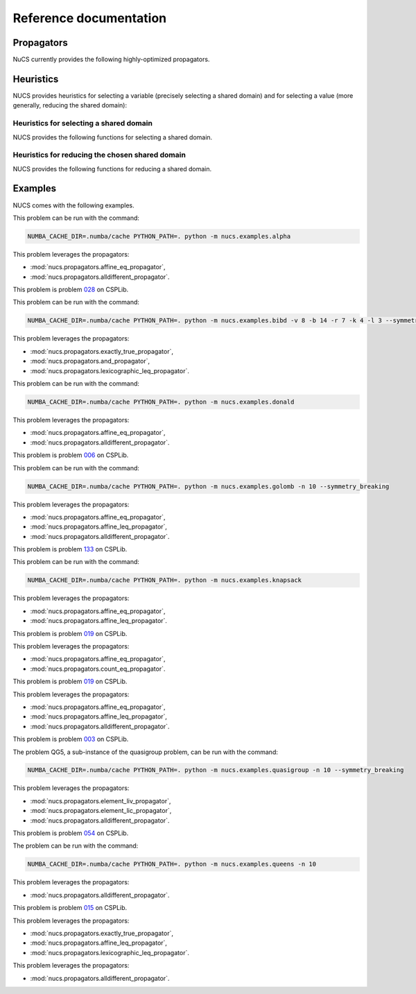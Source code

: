 #######################
Reference documentation
#######################


.. _propagators:

***********
Propagators
***********

NuCS currently provides the following highly-optimized propagators.


.. py:module:: nucs.propagators.and_propagator
.. py:function:: nucs.propagators.and_propagator.compute_domains(domains, parameters)

   This propagator implements the relation :math:`\&_{i \in [0, n-1[} b_i = b_{n-1}`
   where for each :math:`i`, :math:`b_i` is a boolean variable.

   It has the time complexity: :math:`O(n)` where :math:`n` is the number of variables.

   :param domains: the domains of the variables, :math:`b` is an alias for domains
   :type domains: NDArray
   :param parameters: the parameters of the propagator, it is unused
   :type parameters: NDArray


.. py:module:: nucs.propagators.affine_eq_propagator
.. py:function:: nucs.propagators.affine_eq_propagator.compute_domains(domains, parameters)

   This propagator implements the relation :math:`\Sigma_{i \in [0, n-1[} a_i \times x_i = a_{n-1}`.

   It has the time complexity: :math:`O(n)` where :math:`n` is the number of variables.

   :param domains: the domains of the variables, :math:`x` is an alias for domains
   :type domains: NDArray
   :param parameters: the parameters of the propagator, :math:`a` is an alias for parameters
   :type parameters: NDArray


.. py:module:: nucs.propagators.affine_geq_propagator
.. py:function:: nucs.propagators.affine_geq_propagator.compute_domains(domains, parameters)

   This propagator implements the relation :math:`\Sigma_{i \in [0, n-1[} a_i \times x_i \geq a_{n-1}`.

   It has the time complexity: :math:`O(n)` where :math:`n` is the number of variables.

   :param domains: the domains of the variables, :math:`x` is an alias for domains
   :type domains: NDArray
   :param parameters: the parameters of the propagator, :math:`a` is an alias for parameters
   :type parameters: NDArray


.. py:module:: nucs.propagators.affine_leq_propagator
.. py:function:: nucs.propagators.affine_leq_propagator.compute_domains(domains, parameters)

   This propagator implements the relation :math:`\Sigma_{i \in [0, n-1[} a_i \times x_i \leq a_{n-1}`.

   It has the time complexity: :math:`O(n)` where :math:`n` is the number of variables.

   :param domains: the domains of the variables, :math:`x` is an alias for domains
   :type domains: NDArray
   :param parameters: the parameters of the propagator, :math:`a` is an alias for parameters
   :type parameters: NDArray


.. py:module:: nucs.propagators.alldifferent_propagator
.. py:function:: nucs.propagators.alldifferent_propagator.compute_domains(domains, parameters)

   This propagator implements the relation :math:`\forall i \neq j, x_i \neq x_j`.

   It is adapted from "A fast and simple algorithm for bounds consistency of the alldifferent constraint".

   It has the time complexity: :math:`O(n \times log(n))` where :math:`n` is the number of variables.

   :param domains: the domains of the variables, :math:`x` is an alias for domains
   :type domains: NDArray
   :param parameters: the parameters of the propagator, it is unused
   :type parameters: NDArray


.. py:module:: nucs.propagators.count_eq_propagator
.. py:function:: nucs.propagators.count_eq_propagator.compute_domains(domains, parameters)

   This propagator implements the relation :math:`\Sigma_i (x_i = a) = x_{n-1}`.

   It has the time complexity: :math:`O(n)` where :math:`n` is the number of variables.

   :param domains: the domains of the variables, :math:`x` is an alias for domains
   :type domains: NDArray
   :param parameters: the parameters of the propagator, :math:`a` is the first parameter
   :type parameters: NDArray


.. py:module:: nucs.propagators.element_lic_propagator
.. py:function:: nucs.propagators.element_lic_propagator.compute_domains(domains, parameters)

   This propagator implements the relation :math:`l_i = c`.

   It has the time complexity: :math:`O(n)` where :math:`n` is the number of variables.

   :param domains: the domains of the variables,
          :math:`l` is the list of the first :math:`n-1` domains,
          :math:`i` is the last domain
   :type domains: NDArray
   :param parameters: the parameters of the propagator, :math:`c` is the first parameter
   :type parameters: NDArray


.. py:module:: nucs.propagators.element_liv_propagator
.. py:function:: nucs.propagators.element_liv_propagator.compute_domains(domains, parameters)

   This propagator implements the relation :math:`l_i = v`.

   It has the time complexity: :math:`O(n)` where :math:`n` is the number of variables.

   :param domains: the domains of the variables,
          :math:`l` is the list of the first :math:`n-2` domains,
          :math:`i` is the :math:`n-1` th domain,
          :math:`v` is the last domain
   :type domains: NDArray
   :param parameters: the parameters of the propagator, it is unused
   :type parameters: NDArray


.. py:module:: nucs.propagators.exactly_eq_propagator
.. py:function:: nucs.propagators.exactly_eq_propagator.compute_domains(domains, parameters)

   This propagator implements the relation :math:`\Sigma_i (x_i = a) = c`.

   It has the time complexity: :math:`O(n)` where :math:`n` is the number of variables.

   :param domains: the domains of the variables, :math:`x` is an alias for domains
   :type domains: NDArray
   :param parameters: the parameters of the propagator,
          :math:`a` is the first parameter,
          :math:`c` is the second parameter
   :type parameters: NDArray


.. py:module:: nucs.propagators.exactly_true_propagator
.. py:function:: nucs.propagators.exactly_true_propagator.compute_domains(domains, parameters)

   This propagator implements the relation :math:`\Sigma_i (b_i = 1) = c`
   where for each :math:`i`, :math:`b_i` is a boolean variable.

   It has the time complexity: :math:`O(n)` where :math:`n` is the number of variables.

   :param domains: the domains of the variables, :math:`b` is an alias for domains
   :type domains: NDArray
   :param parameters: the parameters of the propagator,
          :math:`c` is the first parameter
   :type parameters: NDArray


.. py:module:: nucs.propagators.lexicographic_leq_propagator
.. py:function:: nucs.propagators.lexicographic_leq_propagator.compute_domains(domains, parameters)

   This propagator implements the relation :math:`x <_{leq} y`.

   See https://www.diva-portal.org/smash/record.jsf?pid=diva2:1041533.

   It has the time complexity: :math:`O(n)` where :math:`n` is the number of variables.

   :param domains: the domains of the variables,
          :math:`x` is the list of the first :math:`n` domains,
          :math:`y` is the list of the last :math:`n` domains
   :type domains: NDArray
   :param parameters: the parameters of the propagator, it is unused
   :type parameters: NDArray


.. py:module:: nucs.propagators.max_eq_propagator
.. py:function:: nucs.propagators.max_eq_propagator.compute_domains(domains, parameters)

   This propagator implements the relation :math:`\max_i x_i = x_{n-1}`.

   It has the time complexity: :math:`O(n)` where :math:`n` is the number of variables.

   :param domains: the domains of the variables,
          :math:`x` is an alias for domains
   :type domains: NDArray
   :param parameters: the parameters of the propagator, it is unused
   :type parameters: NDArray


.. py:module:: nucs.propagators.max_leq_propagator
.. py:function:: nucs.propagators.max_leq_propagator.compute_domains(domains, parameters)

   This propagator implements the relation :math:`\max_i x_i \leq x_{n-1}`.

   It has the time complexity: :math:`O(n)` where :math:`n` is the number of variables.

   :param domains: the domains of the variables,
          :math:`x` is an alias for domains
   :type domains: NDArray
   :param parameters: the parameters of the propagator, it is unused
   :type parameters: NDArray


.. py:module:: nucs.propagators.min_eq_propagator
.. py:function:: nucs.propagators.min_eq_propagator.compute_domains(domains, parameters)

   This propagator implements the relation :math:`\min_i x_i = x_{n-1}`.

   It has the time complexity: :math:`O(n)` where :math:`n` is the number of variables.

   :param domains: the domains of the variables,
          :math:`x` is an alias for domains
   :type domains: NDArray
   :param parameters: the parameters of the propagator, it is unused
   :type parameters: NDArray


.. py:module:: nucs.propagators.min_geq_propagator
.. py:function:: nucs.propagators.min_geq_propagator.compute_domains(domains, parameters)

   This propagator implements the relation :math:`\min_i x_i \geq x_{n-1}`.

   It has the time complexity: :math:`O(n)` where :math:`n` is the number of variables.

   :param domains: the domains of the variables,
          :math:`x` is an alias for domains
   :type domains: NDArray
   :param parameters: the parameters of the propagator, it is unused
   :type parameters: NDArray


.. py:module:: nucs.propagators.relation_propagator
.. py:function:: nucs.propagators.relation_propagator.compute_domains(domains, parameters)

   This propagator implements a relation over :math:`O(n)` variables defined by its allowed tuples.

   It has the time complexity: :math:`O(p)` where :math:`p` is the number of parameters.

   :param domains: the domains of the variables
   :type domains: NDArray
   :param parameters: the parameters of the propagator,
          the allowed tuples correspond to:
          :math:`(p_0, ..., p_{n-1}), (p_n, ..., p_{2n-1}), ...` where :math:`p` is an alias for parameters

   :type parameters: NDArray


.. _heuristics:

**********
Heuristics
**********

.. py:module:: nucs.solvers.heuristics

NUCS provides heuristics for selecting a variable (precisely selecting a shared domain)
and for selecting a value (more generally, reducing the shared domain):

Heuristics for selecting a shared domain
########################################

NUCS provides the following functions for selecting a shared domain.


.. py:function:: nucs.solvers.heuristics.first_not_instantiated_var_heuristic(shr_domains)

   This heuristics chooses the first non-instantiated shared domain.

   :param shr_domains: the shared domains of the variables
   :type shr_domains: NDArray
   :return: the index of the shared domain
   :rtype: int


.. py:function:: nucs.solvers.heuristics.last_not_instantiated_var_heuristic(shr_domains)

   This heuristics chooses the last non-instantiated shared domain.

   :param shr_domains: the shared domains of the variables
   :type shr_domains: NDArray
   :return: the index of the shared domain
   :rtype: int


.. py:function:: nucs.solvers.heuristics.smallest_domain_var_heuristic(shr_domains)

   This heuristics chooses the smallest shared domain and which is not instantiated.

   :param shr_domains: the shared domains of the variables
   :type shr_domains: NDArray
   :return: the index of the shared domain
   :rtype: int


.. py:function:: nucs.solvers.heuristics.greatest_domain_var_heuristic(shr_domains)

   This heuristics chooses the greatest shared domain and which is not instantiated.

   :param shr_domains: the shared domains of the variables
   :type shr_domains: NDArray
   :return: the index of the shared domain
   :rtype: int


Heuristics for reducing the chosen shared domain
################################################

NUCS provides the following functions for reducing a shared domain.


.. py:function:: nucs.solvers.heuristics.min_value_dom_heuristic(shr_domains, shr_domains_copy)

   This heuristics chooses the first value of the domain.

   :param shr_domains: the shared domains of the variables
   :type shr_domains: NDArray
   :param shr_domains_copy: the copy of the shared domains to be added to the choice points
   :type shr_domains_copy: NDArray
   :return: the MAX event
   :rtype: int


.. py:function:: nucs.solvers.heuristics.max_value_dom_heuristic(shr_domains, shr_domains_copy)

   This heuristics chooses the last value of the domain.

   :param shr_domains: the shared domains of the variables
   :type shr_domains: NDArray
   :param shr_domains_copy: the copy of the shared domains to be added to the choice points
   :type shr_domains_copy: NDArray
   :return: the MIN event
   :rtype: int


.. py:function:: nucs.solvers.heuristics.split_low_dom_heuristic(shr_domains, shr_domains_copy)

   This heuristics chooses the first half of the domain.

   :param shr_domains: the shared domains of the variables
   :type shr_domains: NDArray
   :param shr_domains_copy: the copy of the shared domains to be added to the choice points
   :type shr_domains_copy: NDArray
   :return: the MAX event
   :rtype: int


.. _examples:

********
Examples
********

NUCS comes with the following examples.


.. py:module:: nucs.examples.alpha.alpha_problem
.. py:class:: nucs.examples.alpha.alpha_problem

This problem can be run with the command:

.. code-block:: bash

   NUMBA_CACHE_DIR=.numba/cache PYTHON_PATH=. python -m nucs.examples.alpha

This problem leverages the propagators:

* :mod:`nucs.propagators.affine_eq_propagator`,
* :mod:`nucs.propagators.alldifferent_propagator`.


.. py:module:: nucs.examples.bibd.bibd_problem
.. py:class:: nucs.examples.bibd.bibd_problem

This problem is problem `028 <https://www.csplib.org/Problems/prob028>`_ on CSPLib.

This problem can be run with the command:

.. code-block:: bash

   NUMBA_CACHE_DIR=.numba/cache PYTHON_PATH=. python -m nucs.examples.bibd -v 8 -b 14 -r 7 -k 4 -l 3 --symmetry_breaking

This problem leverages the propagators:

* :mod:`nucs.propagators.exactly_true_propagator`,
* :mod:`nucs.propagators.and_propagator`,
* :mod:`nucs.propagators.lexicographic_leq_propagator`.

.. py:module:: nucs.examples.donald.donald_problem
.. py:class:: nucs.examples.donald.donald_problem

This problem can be run with the command:

.. code-block:: bash

   NUMBA_CACHE_DIR=.numba/cache PYTHON_PATH=. python -m nucs.examples.donald

This problem leverages the propagators:

* :mod:`nucs.propagators.affine_eq_propagator`,
* :mod:`nucs.propagators.alldifferent_propagator`.


.. py:module:: nucs.examples.golomb.golomb_problem
.. py:class:: nucs.examples.golomb.golomb_problem

This problem is problem `006 <https://www.csplib.org/Problems/prob006>`_ on CSPLib.

This problem can be run with the command:

.. code-block:: bash

   NUMBA_CACHE_DIR=.numba/cache PYTHON_PATH=. python -m nucs.examples.golomb -n 10 --symmetry_breaking

This problem leverages the propagators:

* :mod:`nucs.propagators.affine_eq_propagator`,
* :mod:`nucs.propagators.affine_leq_propagator`,
* :mod:`nucs.propagators.alldifferent_propagator`.


.. py:module:: nucs.examples.knapsack.knapsack_problem
.. py:class:: nucs.examples.knapsack.knapsack_problem

This problem is problem `133 <https://www.csplib.org/Problems/prob133>`_ on CSPLib.

This problem can be run with the command:

.. code-block:: bash

   NUMBA_CACHE_DIR=.numba/cache PYTHON_PATH=. python -m nucs.examples.knapsack

This problem leverages the propagators:

* :mod:`nucs.propagators.affine_eq_propagator`,
* :mod:`nucs.propagators.affine_leq_propagator`.


.. py:module:: nucs.examples.magic_sequence.magic_sequence_problem
.. py:class:: nucs.examples.magic_sequence.magic_sequence_problem

This problem is problem `019 <https://www.csplib.org/Problems/prob019>`_ on CSPLib.

This problem leverages the propagators:

* :mod:`nucs.propagators.affine_eq_propagator`,
* :mod:`nucs.propagators.count_eq_propagator`.


.. py:module:: nucs.examples.magic_square.magic_square_problem
.. py:class:: nucs.examples.magic_square.magic_square_problem

This problem is problem `019 <https://www.csplib.org/Problems/prob019>`_ on CSPLib.

This problem leverages the propagators:

* :mod:`nucs.propagators.affine_eq_propagator`,
* :mod:`nucs.propagators.affine_leq_propagator`,
* :mod:`nucs.propagators.alldifferent_propagator`.


.. py:module:: nucs.examples.quasigroup.quasigroup_problem
.. py:class:: nucs.examples.quasigroup.quasigroup_problem

This problem is problem `003 <https://www.csplib.org/Problems/prob003>`_ on CSPLib.

The problem QG5, a sub-instance of the quasigroup problem, can be run with the command:

.. code-block:: bash

   NUMBA_CACHE_DIR=.numba/cache PYTHON_PATH=. python -m nucs.examples.quasigroup -n 10 --symmetry_breaking

This problem leverages the propagators:

* :mod:`nucs.propagators.element_liv_propagator`,
* :mod:`nucs.propagators.element_lic_propagator`,
* :mod:`nucs.propagators.alldifferent_propagator`.


.. py:module:: nucs.examples.queens.queens_problem
.. py:class:: nucs.examples.queens.queens_problem

This problem is problem `054 <https://www.csplib.org/Problems/prob054>`_ on CSPLib.

The problem can be run with the command:

.. code-block:: bash

   NUMBA_CACHE_DIR=.numba/cache PYTHON_PATH=. python -m nucs.examples.queens -n 10

This problem leverages the propagators:

* :mod:`nucs.propagators.alldifferent_propagator`.


.. py:module:: nucs.examples.schur_lemma.schur_lemma_problem
.. py:class:: nucs.examples.schur_lemma.schur_lemma_problem

This problem is problem `015 <https://www.csplib.org/Problems/prob015>`_ on CSPLib.

This problem leverages the propagators:

* :mod:`nucs.propagators.exactly_true_propagator`,
* :mod:`nucs.propagators.affine_leq_propagator`,
* :mod:`nucs.propagators.lexicographic_leq_propagator`.

.. py:module:: nucs.examples.sudoku.sudoku_problem
.. py:class:: nucs.examples.sudoku.sudoku_problem

This problem leverages the propagators:

* :mod:`nucs.propagators.alldifferent_propagator`.